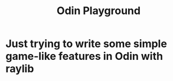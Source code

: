 #+title: Odin Playground
#+description: Just a project to play around with raylib and ODIN programming language to see if it's pleasurable

* Just trying to write some simple game-like features in Odin with raylib
